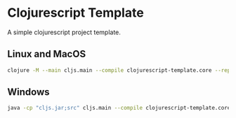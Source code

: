 * Clojurescript Template


[[../../actions/workflows/build.yml/badge.svg]]


A simple clojurescript project template.

# Start the application in repl

** Linux and MacOS

#+BEGIN_SRC sh
clojure -M --main cljs.main --compile clojurescript-template.core --repl
#+END_SRC

** Windows
   
#+BEGIN_SRC sh
java -cp "cljs.jar;src" cljs.main --compile clojurescript-template.core --repl
#+END_SRC
